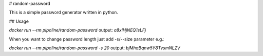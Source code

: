 # random-password

This is a simple password generator written in python.

## Usage

`docker run --rm pipoline/random-password`  
output:  
`a8xlHjNEQ1sLFj`

When you want to change password length just add -s/--size parameter e.g.:

`docker run --rm pipoline/random-password -s 20`  
output:  
`bjMhaBqnw5Y8TvsmNLZV`


